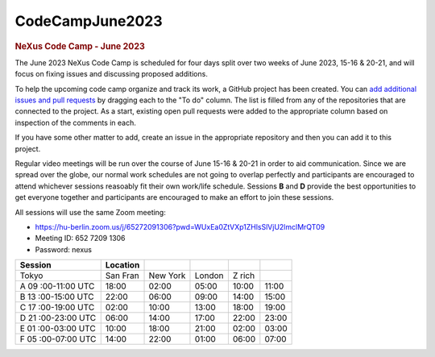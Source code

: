 =================
CodeCampJune2023
=================

.. container:: content

   .. container:: page

      .. rubric:: NeXus Code Camp - June 2023
         :name: nexus-code-camp---june-2023
         :class: page-title

      The June 2023 NeXus Code Camp is scheduled for four days split
      over two weeks of June 2023, 15-16 & 20-21, and will focus on
      fixing issues and discussing proposed additions.

      To help the upcoming code camp organize and track its work, a
      GitHub project has been created. You can `add additional issues
      and pull
      requests <https://github.com/orgs/nexusformat/projects/3?add_cards_query=is%3Aopen>`__
      by dragging each to the "To do" column. The list is filled from
      any of the repositories that are connected to the project. As a
      start, existing open pull requests were added to the appropriate
      column based on inspection of the comments in each.

      If you have some other matter to add, create an issue in the
      appropriate repository and then you can add it to this project.

      Regular video meetings will be run over the course of June 15-16 &
      20-21 in order to aid communication. Since we are spread over the
      globe, our normal work schedules are not going to overlap
      perfectly and participants are encouraged to attend whichever
      sessions reasoably fit their own work/life schedule. Sessions
      **B** and **D** provide the best opportunities to get everyone
      together and participants are encouraged to make an effort to join
      these sessions.

      All sessions will use the same Zoom meeting:

      -  https://hu-berlin.zoom.us/j/65272091306?pwd=WUxEa0ZtVXp1ZHlsSlVjU2lmclMrQT09
      -  Meeting ID: 652 7209 1306
      -  Password: nexus

      +-----------+-----------+-----------+-----------+-----------+-----------+
      | Session   | Location  |           |           |           |           |
      +===========+===========+===========+===========+===========+===========+
      | Tokyo     | San Fran  | New York  | London    | Z rich    |           |
      +-----------+-----------+-----------+-----------+-----------+-----------+
      | A         | 18:00     | 02:00     | 05:00     | 10:00     | 11:00     |
      | 09        |           |           |           |           |           |
      | :00-11:00 |           |           |           |           |           |
      | UTC       |           |           |           |           |           |
      +-----------+-----------+-----------+-----------+-----------+-----------+
      | B         | 22:00     | 06:00     | 09:00     | 14:00     | 15:00     |
      | 13        |           |           |           |           |           |
      | :00-15:00 |           |           |           |           |           |
      | UTC       |           |           |           |           |           |
      +-----------+-----------+-----------+-----------+-----------+-----------+
      | C         | 02:00     | 10:00     | 13:00     | 18:00     | 19:00     |
      | 17        |           |           |           |           |           |
      | :00-19:00 |           |           |           |           |           |
      | UTC       |           |           |           |           |           |
      +-----------+-----------+-----------+-----------+-----------+-----------+
      | D         | 06:00     | 14:00     | 17:00     | 22:00     | 23:00     |
      | 21        |           |           |           |           |           |
      | :00-23:00 |           |           |           |           |           |
      | UTC       |           |           |           |           |           |
      +-----------+-----------+-----------+-----------+-----------+-----------+
      | E         | 10:00     | 18:00     | 21:00     | 02:00     | 03:00     |
      | 01        |           |           |           |           |           |
      | :00-03:00 |           |           |           |           |           |
      | UTC       |           |           |           |           |           |
      +-----------+-----------+-----------+-----------+-----------+-----------+
      | F         | 14:00     | 22:00     | 01:00     | 06:00     | 07:00     |
      | 05        |           |           |           |           |           |
      | :00-07:00 |           |           |           |           |           |
      | UTC       |           |           |           |           |           |
      +-----------+-----------+-----------+-----------+-----------+-----------+
